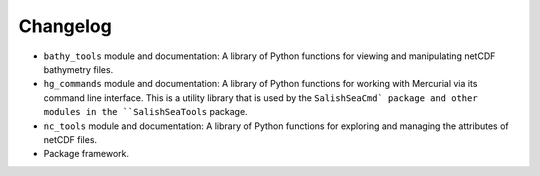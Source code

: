 Changelog
=========

* ``bathy_tools`` module and documentation:
  A library of Python functions for viewing and manipulating
  netCDF bathymetry files.

* ``hg_commands`` module and documentation:
  A library of Python functions for working with Mercurial
  via its command line interface.
  This is a utility library that is used by the ``SalishSeaCmd` package
  and other modules in the ``SalishSeaTools`` package.

* ``nc_tools`` module and documentation:
  A library of Python functions for exploring and managing the attributes of
  netCDF files.

* Package framework.
